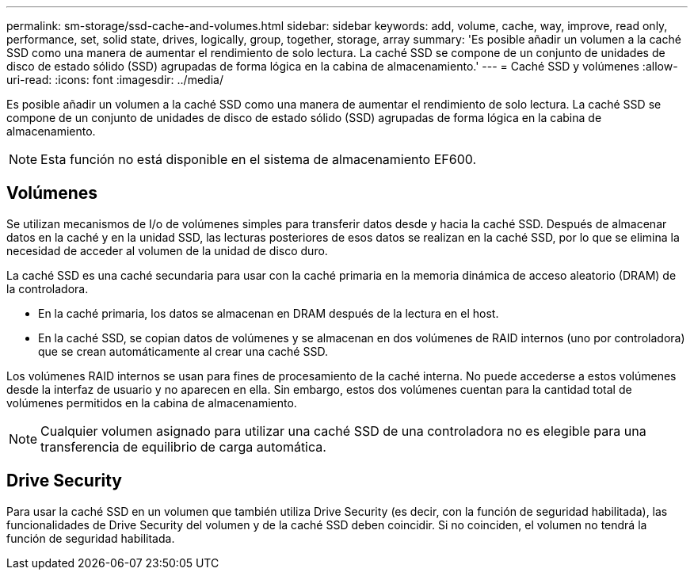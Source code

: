 ---
permalink: sm-storage/ssd-cache-and-volumes.html 
sidebar: sidebar 
keywords: add, volume, cache, way, improve, read only, performance, set, solid state, drives, logically, group, together, storage, array 
summary: 'Es posible añadir un volumen a la caché SSD como una manera de aumentar el rendimiento de solo lectura. La caché SSD se compone de un conjunto de unidades de disco de estado sólido (SSD) agrupadas de forma lógica en la cabina de almacenamiento.' 
---
= Caché SSD y volúmenes
:allow-uri-read: 
:icons: font
:imagesdir: ../media/


[role="lead"]
Es posible añadir un volumen a la caché SSD como una manera de aumentar el rendimiento de solo lectura. La caché SSD se compone de un conjunto de unidades de disco de estado sólido (SSD) agrupadas de forma lógica en la cabina de almacenamiento.

[NOTE]
====
Esta función no está disponible en el sistema de almacenamiento EF600.

====


== Volúmenes

Se utilizan mecanismos de I/o de volúmenes simples para transferir datos desde y hacia la caché SSD. Después de almacenar datos en la caché y en la unidad SSD, las lecturas posteriores de esos datos se realizan en la caché SSD, por lo que se elimina la necesidad de acceder al volumen de la unidad de disco duro.

La caché SSD es una caché secundaria para usar con la caché primaria en la memoria dinámica de acceso aleatorio (DRAM) de la controladora.

* En la caché primaria, los datos se almacenan en DRAM después de la lectura en el host.
* En la caché SSD, se copian datos de volúmenes y se almacenan en dos volúmenes de RAID internos (uno por controladora) que se crean automáticamente al crear una caché SSD.


Los volúmenes RAID internos se usan para fines de procesamiento de la caché interna. No puede accederse a estos volúmenes desde la interfaz de usuario y no aparecen en ella. Sin embargo, estos dos volúmenes cuentan para la cantidad total de volúmenes permitidos en la cabina de almacenamiento.

[NOTE]
====
Cualquier volumen asignado para utilizar una caché SSD de una controladora no es elegible para una transferencia de equilibrio de carga automática.

====


== Drive Security

Para usar la caché SSD en un volumen que también utiliza Drive Security (es decir, con la función de seguridad habilitada), las funcionalidades de Drive Security del volumen y de la caché SSD deben coincidir. Si no coinciden, el volumen no tendrá la función de seguridad habilitada.
